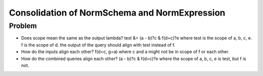 Consolidation of NormSchema and NormExpression
===============================================

Problem
----------
* Does scope mean the same as the output lambda?
  test &= (a - b)?c & f(d=c)?e
  where test is the scope of a, b, c, e. f is the scope of d.
  the output of the query should align with test instead of f.
* How do the inputs align each other?
  f(d=c, g=a) where c and a might not be in scope of f or each other.
* How do the combined queries align each other?
  (a - b)?c & f(d=c)?e where the scope of a, b, c, e is test, but f is not.